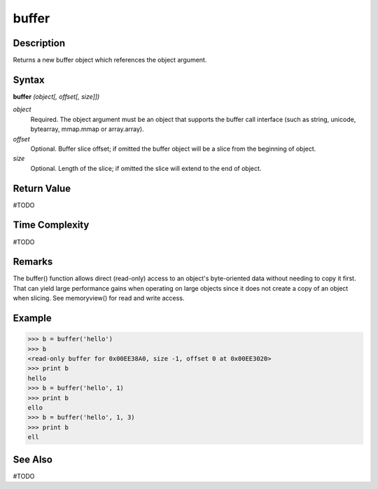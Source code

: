 ======
buffer
======

Description
===========
Returns a new buffer object which references the object argument.

Syntax
======
**buffer** *(object[, offset[, size]])*

*object*
	Required. The object argument must be an object that supports the buffer call interface (such as string, unicode, bytearray, mmap.mmap or array.array).
*offset*
	Optional. Buffer slice offset; if omitted the buffer object will be a slice from the beginning of object.
*size*
	Optional. Length of the slice; if omitted the slice will extend to the end of object.

Return Value
============
#TODO

Time Complexity
============
#TODO

Remarks
=======
The buffer() function allows direct (read-only) access to an object's byte-oriented data without needing to copy it first. That can yield large performance gains when operating on large objects since it does not create a copy of an object when slicing.
See memoryview() for read and write access.

Example
=======
>>> b = buffer('hello')
>>> b
<read-only buffer for 0x00EE38A0, size -1, offset 0 at 0x00EE3020>
>>> print b
hello
>>> b = buffer('hello', 1)
>>> print b
ello
>>> b = buffer('hello', 1, 3)
>>> print b
ell

See Also
========
#TODO